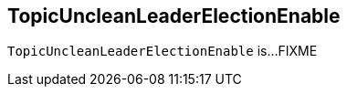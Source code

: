 == [[TopicUncleanLeaderElectionEnable]] TopicUncleanLeaderElectionEnable

`TopicUncleanLeaderElectionEnable` is...FIXME
